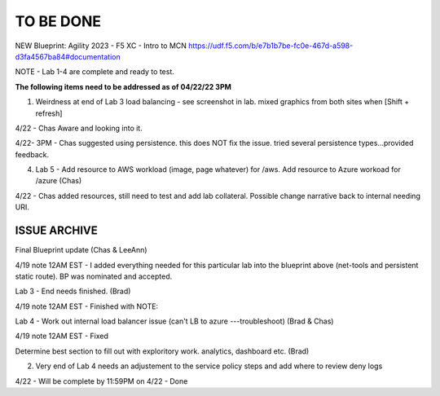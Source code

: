 TO BE DONE
===========

NEW Blueprint: Agility 2023 - F5 XC - Intro to MCN https://udf.f5.com/b/e7b1b7be-fc0e-467d-a598-d3fa4567ba84#documentation

NOTE - Lab 1-4 are complete and ready to test. 

**The following items need to be addressed as of 04/22/22 3PM**


1. Weirdness at end of Lab 3 load balancing - see screenshot in lab. mixed graphics from both sites when [Shift + refresh] 

4/22 - Chas Aware and looking into it.  

4/22- 3PM - Chas suggested using persistence. this does NOT fix the issue. tried several persistence types...provided feedback. 


4. Lab 5 - Add resource to AWS workload (image, page whatever) for /aws. Add resource to Azure workoad for /azure (Chas)

4/22 -  Chas added resources, still need to test and add lab collateral.  Possible change narrative back to internal needing URI.




ISSUE ARCHIVE
----------------

Final Blueprint update (Chas & LeeAnn) 

4/19 note 12AM EST - I added everything needed for this particular lab into the blueprint above (net-tools and persistent static route). BP was nominated and accepted.


Lab 3 - End needs finished.  (Brad) 

4/19 note 12AM EST - Finished with NOTE:

Lab 4 - Work out internal load balancer issue (can't LB to azure ---troubleshoot) (Brad & Chas)

4/19 note 12AM EST - Fixed 

Determine best section to fill out with exploritory work. analytics, dashboard etc. (Brad)

2. Very end of Lab 4 needs an adjustement to the service policy steps and add where to review deny logs

4/22 - Will be complete by 11:59PM on 4/22 - Done

 
